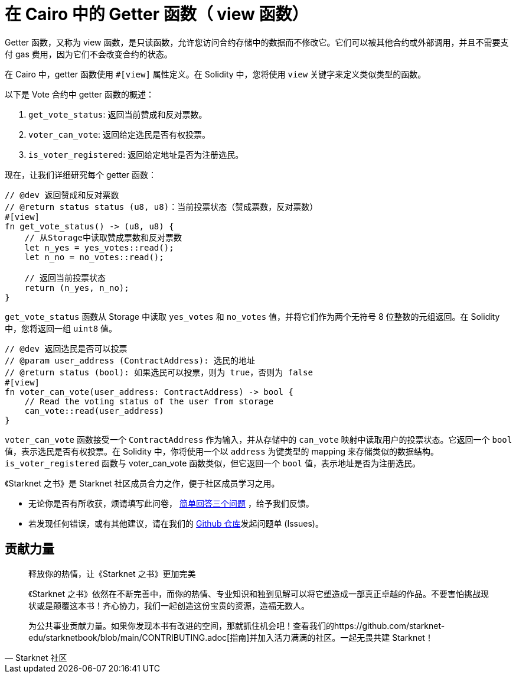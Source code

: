 [id="getter"]

= 在 Cairo 中的 Getter 函数（ view 函数）

Getter 函数，又称为 view 函数，是只读函数，允许您访问合约存储中的数据而不修改它。它们可以被其他合约或外部调用，并且不需要支付 gas 费用，因为它们不会改变合约的状态。

在 Cairo 中，getter 函数使用 `#[view]` 属性定义。在 Solidity 中，您将使用 `view` 关键字来定义类似类型的函数。

以下是 Vote 合约中 getter 函数的概述：

1. `get_vote_status`: 返回当前赞成和反对票数。
2. `voter_can_vote`: 返回给定选民是否有权投票。
3. `is_voter_registered`: 返回给定地址是否为注册选民。

现在，让我们详细研究每个 getter 函数：

[source,rust]
----
// @dev 返回赞成和反对票数
// @return status status (u8, u8)：当前投票状态（赞成票数，反对票数）
#[view]
fn get_vote_status() -> (u8, u8) {
    // 从Storage中读取赞成票数和反对票数
    let n_yes = yes_votes::read();
    let n_no = no_votes::read();

    // 返回当前投票状态
    return (n_yes, n_no);
}
----

`get_vote_status` 函数从 Storage 中读取 `yes_votes` 和 `no_votes` 值，并将它们作为两个无符号 8 位整数的元组返回。在 Solidity 中，您将返回一组 `uint8` 值。

[source,rust]
----
// @dev 返回选民是否可以投票
// @param user_address (ContractAddress): 选民的地址
// @return status (bool): 如果选民可以投票，则为 true，否则为 false
#[view]
fn voter_can_vote(user_address: ContractAddress) -> bool {
    // Read the voting status of the user from storage
    can_vote::read(user_address)
}
----

`voter_can_vote` 函数接受一个 `ContractAddress` 作为输入，并从存储中的 `can_vote` 映射中读取用户的投票状态。它返回一个 `bool` 值，表示选民是否有权投票。在 Solidity 中，你将使用一个以 `address` 为键类型的 mapping 来存储类似的数据结构。`is_voter_registered` 函数与 voter_can_vote 函数类似，但它返回一个 `bool` 值，表示地址是否为注册选民。


[附注]
====
《Starknet 之书》是 Starknet 社区成员合力之作，便于社区成员学习之用。

* 无论你是否有所收获，烦请填写此问卷， https://a.sprig.com/WTRtdlh2VUlja09lfnNpZDo4MTQyYTlmMy03NzdkLTQ0NDEtOTBiZC01ZjAyNDU0ZDgxMzU=[简单回答三个问题] ，给予我们反馈。
* 若发现任何错误，或有其他建议，请在我们的 https://github.com/starknet-edu/starknetbook/issues[Github 仓库]发起问题单 (Issues)。
====



== 贡献力量

[quote, Starknet 社区]

____

释放你的热情，让《Starknet 之书》更加完美

《Starknet 之书》依然在不断完善中，而你的热情、专业知识和独到见解可以将它塑造成一部真正卓越的作品。不要害怕挑战现状或是颠覆这本书！齐心协力，我们一起创造这份宝贵的资源，造福无数人。

为公共事业贡献力量。如果你发现本书有改进的空间，那就抓住机会吧！查看我们的https://github.com/starknet-edu/starknetbook/blob/main/CONTRIBUTING.adoc[指南]并加入活力满满的社区。一起无畏共建 Starknet！

____